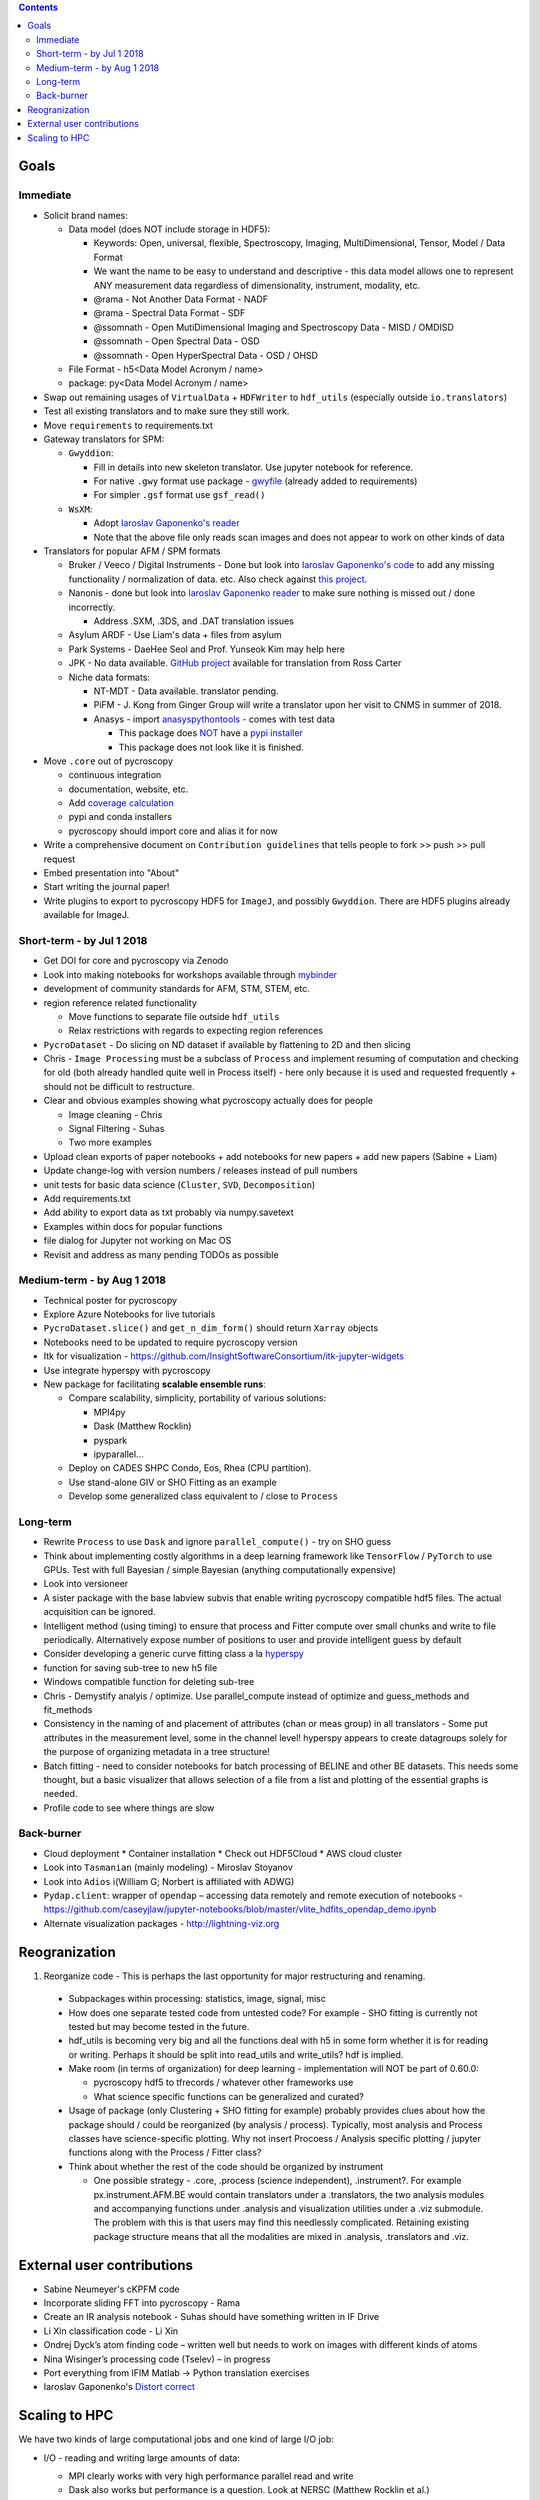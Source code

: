.. contents::

Goals
-------

Immediate
~~~~~~~~~
* Solicit brand names:

  * Data model (does NOT include storage in HDF5):

    * Keywords: Open, universal, flexible, Spectroscopy, Imaging, MultiDimensional, Tensor, Model / Data Format
    * We want the name to be easy to understand and descriptive - this data model allows one to represent ANY measurement data regardless of dimensionality, instrument, modality, etc.
    * @rama - Not Another Data Format - NADF
    * @rama - Spectral Data Format - SDF
    * @ssomnath - Open MutiDimensional Imaging and Spectroscopy Data - MISD / OMDISD
    * @ssomnath - Open Spectral Data - OSD
    * @ssomnath - Open HyperSpectral Data - OSD / OHSD
  * File Format - h5<Data Model Acronym / name>
  * package: py<Data Model Acronym / name>
* Swap out remaining usages of ``VirtualData`` + ``HDFWriter`` to ``hdf_utils`` (especially outside ``io.translators``)
* Test all existing translators and to make sure they still work.
* Move ``requirements`` to requirements.txt
* Gateway translators for SPM:

  * ``Gwyddion``:

    * Fill in details into new skeleton translator. Use jupyter notebook for reference.
    * For native ``.gwy`` format use package - `gwyfile <https://github.com/tuxu/gwyfile>`_ (already added to requirements)
    * For simpler ``.gsf`` format use ``gsf_read()``
  * ``WsXM``:

    * Adopt `Iaroslav Gaponenko's reader <https://github.com/paruch-group/distortcorrect/blob/master/afm/filereader/readWSxM.py>`_
    * Note that the above file only reads scan images and does not appear to work on other kinds of data

* Translators for popular AFM / SPM formats

  * Bruker / Veeco / Digital Instruments - Done but look into `Iaroslav Gaponenko's code <https://github.com/paruch-group/distortcorrect/blob/master/afm/filereader/readNanoscope.py>`_
    to add any missing functionality / normalization of data. etc. Also check against `this project <https://github.com/nikhartman/nanoscope>`_.
  * Nanonis - done but look into `Iaroslav Gaponenko reader <https://github.com/paruch-group/distortcorrect/blob/master/afm/filereader/nanonisFileReader.py>`_
    to make sure nothing is missed out / done incorrectly.

    * Address .SXM, .3DS, and .DAT translation issues
  * Asylum ARDF - Use Liam's data + files from asylum
  * Park Systems - DaeHee Seol and Prof. Yunseok Kim may help here
  * JPK - No data available. `GitHub project <https://github.com/rosscarter3/JPKforceparse>`_ available for translation from Ross Carter
  * Niche data formats:

    * NT-MDT - Data available. translator pending.
    * PiFM - J. Kong from Ginger Group will write a translator upon her visit to CNMS in summer of 2018.
    * Anasys - import `anasyspythontools <https://github.com/AnasysInstruments/anasys-python-tools>`_ - comes with test data

      * This package does `NOT <https://pypi.org/search/?q=anasyspythontools>`_ have a `pypi installer <https://github.com/AnasysInstruments/anasys-python-tools/issues/2>`_
      * This package does not look like it is finished.

* Move ``.core`` out of pycroscopy

  * continuous integration
  * documentation, website, etc.
  * Add `coverage calculation <https://coveralls.io>`_
  * pypi and conda installers
  * pycroscopy should import core and alias it for now
* Write a comprehensive document on ``Contribution guidelines`` that tells people to fork >> push >> pull request
* Embed presentation into "About"
* Start writing the journal paper!
* Write plugins to export to pycroscopy HDF5 for ``ImageJ``, and possibly ``Gwyddion``. There are HDF5 plugins already available for ImageJ.

Short-term - by Jul 1 2018
~~~~~~~~~~~~~~~~~~~~~~~~~~~

* Get DOI for core and pycroscopy via Zenodo
* Look into making notebooks for workshops available through `mybinder <https://mybinder.org>`_
* development of community standards for AFM, STM, STEM, etc.
* region reference related functionality

  * Move functions to separate file outside ``hdf_utils``
  * Relax restrictions with regards to expecting region references
* ``PycroDataset`` - Do slicing on ND dataset if available by flattening to 2D and then slicing
* Chris - ``Image Processing`` must be a subclass of ``Process`` and implement resuming of computation and checking for old (both already handled quite well in Process itself) - here only because it is used and requested frequently + should not be difficult to restructure.
* Clear and obvious examples showing what pycroscopy actually does for people

  * Image cleaning - Chris
  * Signal Filtering - Suhas
  * Two more examples
* Upload clean exports of paper notebooks + add notebooks for new papers + add new papers (Sabine + Liam)
* Update change-log with version numbers / releases instead of pull numbers
* unit tests for basic data science (``Cluster``, ``SVD``, ``Decomposition``)
* Add requirements.txt
* Add ability to export data as txt probably via numpy.savetext
* Examples within docs for popular functions
* file dialog for Jupyter not working on Mac OS
* Revisit and address as many pending TODOs as possible

Medium-term - by Aug 1 2018
~~~~~~~~~~~~~~~~~~~~~~~~~~~~
* Technical poster for pycroscopy
* Explore Azure Notebooks for live tutorials
* ``PycroDataset.slice()`` and ``get_n_dim_form()`` should return ``Xarray`` objects
* Notebooks need to be updated to require pycroscopy version
* Itk for visualization - https://github.com/InsightSoftwareConsortium/itk-jupyter-widgets
* Use integrate hyperspy with pycroscopy
* New package for facilitating **scalable ensemble runs**:

  * Compare scalability, simplicity, portability of various solutions:
    
    * MPI4py
    * Dask (Matthew Rocklin)
    * pyspark
    * ipyparallel... 
  * Deploy on CADES SHPC Condo, Eos, Rhea (CPU partition).
  * Use stand-alone GIV or SHO Fitting as an example
  * Develop some generalized class equivalent to / close to ``Process``

Long-term
~~~~~~~~~~
* Rewrite ``Process`` to use ``Dask`` and ignore ``parallel_compute()`` - try on SHO guess
* Think about implementing costly algorithms in a deep learning framework like ``TensorFlow`` / ``PyTorch`` to use GPUs. Test with full Bayesian / simple Bayesian (anything computationally expensive)
* Look into versioneer
* A sister package with the base labview subvis that enable writing pycroscopy compatible hdf5 files. The actual acquisition can be ignored.
* Intelligent method (using timing) to ensure that process and Fitter compute over small chunks and write to file periodically. Alternatively expose number of positions to user and provide intelligent guess by default
* Consider developing a generic curve fitting class a la `hyperspy <http://nbviewer.jupyter.org/github/hyperspy/hyperspy-demos/blob/master/Fitting_tutorial.ipynb>`_
* function for saving sub-tree to new h5 file
* Windows compatible function for deleting sub-tree
* Chris - Demystify analyis / optimize. Use parallel_compute instead of optimize and guess_methods and fit_methods
* Consistency in the naming of and placement of attributes (chan or meas group) in all translators - Some put attributes in the measurement level, some in the channel level! hyperspy appears to create datagroups solely for the purpose of organizing metadata in a tree structure!
* Batch fitting - need to consider notebooks for batch processing of BELINE and other BE datasets. This needs some thought, but a basic visualizer that allows selection of a file from a list and plotting of the essential graphs is needed.
* Profile code to see where things are slow

Back-burner
~~~~~~~~~~~~
* Cloud deployment
  * Container installation
  * Check out HDF5Cloud
  * AWS cloud cluster
* Look into ``Tasmanian`` (mainly modeling) - Miroslav Stoyanov
* Look into ``Adios`` i(William G; Norbert is affiliated with ADWG)
* ``Pydap.client``: wrapper of ``opendap`` – accessing data remotely and remote execution of notebooks - https://github.com/caseyjlaw/jupyter-notebooks/blob/master/vlite_hdfits_opendap_demo.ipynb
* Alternate visualization packages - http://lightning-viz.org

Reogranization
---------------

1.  Reorganize code - This is perhaps the last opportunity for major restructuring and renaming.

  * Subpackages within processing: statistics, image, signal, misc
  * How does one separate tested code from untested code? For example - SHO fitting is currently not tested but may become tested in the future.
  * hdf_utils is becoming very big and all the functions deal with h5 in some form whether it is for reading or writing. Perhaps it should be split into read_utils and write_utils? hdf is implied.
  * Make room (in terms of organization) for deep learning - implementation will NOT be part of 0.60.0:

    * pycroscopy hdf5 to tfrecords / whatever other frameworks use
    * What science specific functions can be generalized and curated?
  * Usage of package (only Clustering + SHO fitting for example) probably provides clues about how the package should / could be reorganized (by analysis / process). Typically, most analysis and Process classes have science-specific plotting. Why not insert Procoess / Analysis specific plotting / jupyter functions along with the Process / Fitter class?
  * Think about whether the rest of the code should be organized by instrument

    * One possible strategy - .core, .process (science independent), .instrument?. For example px.instrument.AFM.BE would contain translators under a .translators, the two analysis modules and accompanying functions under .analysis and visualization utilities under a .viz submodule. The problem with this is that users may find this needlessly complicated. Retaining existing package structure means that all the modalities are mixed in .analysis, .translators and .viz.

External user contributions
----------------------------
* Sabine Neumeyer's cKPFM code
* Incorporate sliding FFT into pycroscopy - Rama
* Create an IR analysis notebook - Suhas should have something written in IF Drive
* Li Xin classification code - Li Xin
* Ondrej Dyck’s atom finding code – written well but needs to work on images with different kinds of atoms
* Nina Wisinger’s processing code (Tselev) – in progress
* Port everything from IFIM Matlab -> Python translation exercises
* Iaroslav Gaponenko's `Distort correct <https://github.com/paruch-group/distortcorrect>`_

Scaling to HPC
--------------
We have two kinds of large computational jobs and one kind of large I/O job:

* I/O - reading and writing large amounts of data:

  * MPI clearly works with very high performance parallel read and write
  * Dask also works but performance is a question. Look at NERSC (Matthew Rocklin et al.)
  * Spark / HDFS requires investigation - Apparently does not work well with HDF5 files

* Computation:

  1. Machine learning and Statistics

    * Use custom algorithms developed for BEAM - NO one is willing to salvage code

      * Advantage - Optimized (and tested) for various HPC environments
      * Disadvantages:

        * Need to integrate non-python code
        * We only have a handful of these. NOT future compatible

    * OR continue using a single FAT node for these jobs

      * Advantages:

        * No optimization required
        * Continue using the same scikit learn packages
      * Disadvantage - Is not optimized for HPC

    * OR use pbdR / write pbdPy (wrappers around pbdR)

      * Advantages:

        * Already optimized / mature project
        * In-house project (good support)
      * Disadvantages:

        * Dependant on pbdR for implementing new algorithms

  2. Embarrasingly parallel analysis / processing. Can be scaled using:

    * Dask - An inplace replacement of multiprocessing will work on laptops and clusters. More elegant and easier to write and maintain compared to MPI at the cost of efficiency

      * simple dask netcdf example: http://matthewrocklin.com/blog/work/2016/02/26/dask-distributed-part-3
    * MPI - Need alternatives to Optimize / Process classes - Best efficiency but a pain to implement
    * Spark?
    * ipyParallel?
